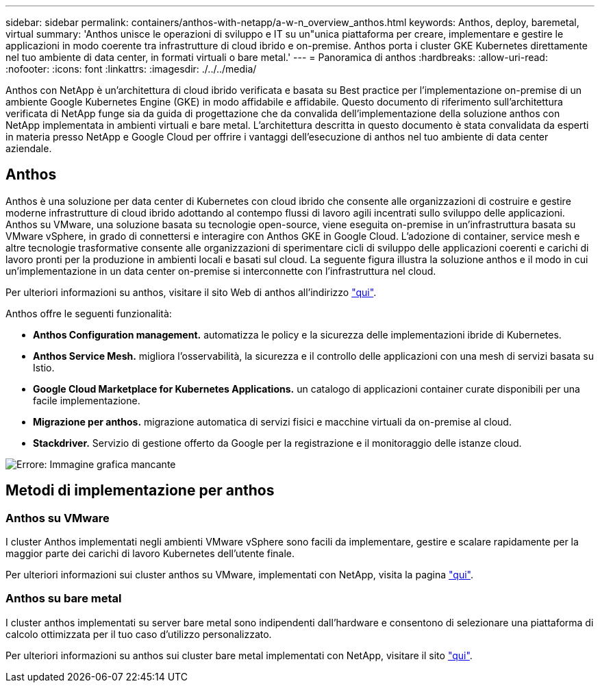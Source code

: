 ---
sidebar: sidebar 
permalink: containers/anthos-with-netapp/a-w-n_overview_anthos.html 
keywords: Anthos, deploy, baremetal, virtual 
summary: 'Anthos unisce le operazioni di sviluppo e IT su un"unica piattaforma per creare, implementare e gestire le applicazioni in modo coerente tra infrastrutture di cloud ibrido e on-premise. Anthos porta i cluster GKE Kubernetes direttamente nel tuo ambiente di data center, in formati virtuali o bare metal.' 
---
= Panoramica di anthos
:hardbreaks:
:allow-uri-read: 
:nofooter: 
:icons: font
:linkattrs: 
:imagesdir: ./../../media/


[role="lead"]
Anthos con NetApp è un'architettura di cloud ibrido verificata e basata su Best practice per l'implementazione on-premise di un ambiente Google Kubernetes Engine (GKE) in modo affidabile e affidabile. Questo documento di riferimento sull'architettura verificata di NetApp funge sia da guida di progettazione che da convalida dell'implementazione della soluzione anthos con NetApp implementata in ambienti virtuali e bare metal. L'architettura descritta in questo documento è stata convalidata da esperti in materia presso NetApp e Google Cloud per offrire i vantaggi dell'esecuzione di anthos nel tuo ambiente di data center aziendale.



== Anthos

Anthos è una soluzione per data center di Kubernetes con cloud ibrido che consente alle organizzazioni di costruire e gestire moderne infrastrutture di cloud ibrido adottando al contempo flussi di lavoro agili incentrati sullo sviluppo delle applicazioni. Anthos su VMware, una soluzione basata su tecnologie open-source, viene eseguita on-premise in un'infrastruttura basata su VMware vSphere, in grado di connettersi e interagire con Anthos GKE in Google Cloud. L'adozione di container, service mesh e altre tecnologie trasformative consente alle organizzazioni di sperimentare cicli di sviluppo delle applicazioni coerenti e carichi di lavoro pronti per la produzione in ambienti locali e basati sul cloud. La seguente figura illustra la soluzione anthos e il modo in cui un'implementazione in un data center on-premise si interconnette con l'infrastruttura nel cloud.

Per ulteriori informazioni su anthos, visitare il sito Web di anthos all'indirizzo https://cloud.google.com/anthos["qui"^].

Anthos offre le seguenti funzionalità:

* *Anthos Configuration management.* automatizza le policy e la sicurezza delle implementazioni ibride di Kubernetes.
* *Anthos Service Mesh.* migliora l'osservabilità, la sicurezza e il controllo delle applicazioni con una mesh di servizi basata su Istio.
* *Google Cloud Marketplace for Kubernetes Applications.* un catalogo di applicazioni container curate disponibili per una facile implementazione.
* *Migrazione per anthos.* migrazione automatica di servizi fisici e macchine virtuali da on-premise al cloud.
* *Stackdriver.* Servizio di gestione offerto da Google per la registrazione e il monitoraggio delle istanze cloud.


image:a-w-n_anthos_architecture.png["Errore: Immagine grafica mancante"]



== Metodi di implementazione per anthos



=== Anthos su VMware

I cluster Anthos implementati negli ambienti VMware vSphere sono facili da implementare, gestire e scalare rapidamente per la maggior parte dei carichi di lavoro Kubernetes dell'utente finale.

Per ulteriori informazioni sui cluster anthos su VMware, implementati con NetApp, visita la pagina link:a-w-n_anthos_VMW.html["qui"^].



=== Anthos su bare metal

I cluster anthos implementati su server bare metal sono indipendenti dall'hardware e consentono di selezionare una piattaforma di calcolo ottimizzata per il tuo caso d'utilizzo personalizzato.

Per ulteriori informazioni su anthos sui cluster bare metal implementati con NetApp, visitare il sito link:a-w-n_anthos_BM.html["qui"^].
